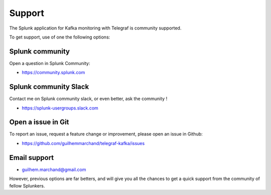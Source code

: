 Support
#######

The Splunk application for Kafka monitoring with Telegraf is community supported.

To get support, use of one the following options:

Splunk community
================

Open a question in Splunk Community:

- https://community.splunk.com

Splunk community Slack
======================

Contact me on Splunk community slack, or even better, ask the community !

- https://splunk-usergroups.slack.com

Open a issue in Git
===================

To report an issue, request a feature change or improvement, please open an issue in Github:

- https://github.com/guilhemmarchand/telegraf-kafka/issues

Email support
=============

* guilhem.marchand@gmail.com

However, previous options are far betters, and will give you all the chances to get a quick support from the community of fellow Splunkers.
